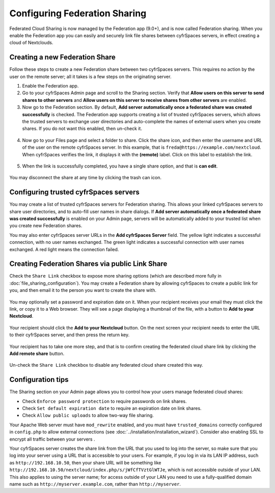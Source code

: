 ==============================
Configuring Federation Sharing
==============================

Federated Cloud Sharing is now managed by the Federation app (9.0+), and is 
now called Federation sharing. When you enable the Federation app you can 
easily and securely link file shares between cyfrSpaces servers, in effect 
creating a cloud of Nextclouds.
 

.. _label-direct-share-link:   
   
Creating a new Federation Share
-------------------------------

Follow these steps to create a new Federation share between two cyfrSpaces 
servers. This requires no action by the user on the remote server; all it takes 
is a few steps on the originating server.

1. Enable the Federation app.

2. Go to your cyfrSpaces Admin page and scroll to the Sharing 
   section. Verify that **Allow users on this server to send shares to other 
   servers** and **Allow users on this server to receive shares from other 
   servers** are enabled. 

3. Now go to the Federation 
   section. By default, **Add server automatically once a federated share was 
   created successfully** is checked. The Federation app supports creating a 
   list of trusted cyfrSpaces servers, which allows the trusted servers to 
   exchange user directories and auto-complete the names of external users when 
   you create shares. If you do not want this enabled, then un-check it.

.. figure:: images/federation-0.png
   
4. Now go to your Files page and select a folder to share. Click the share 
   icon, and then enter the username and URL of the user on the remote cyfrSpaces 
   server. In this example, that is ``freda@https://example.com/nextcloud``. 
   When cyfrSpaces verifies the link, it displays it with the **(remote)** label. 
   Click on this label to establish the link.

.. figure:: images/federation-2.png

5. When the link is successfully completed, you have a single share option, 
   and that is **can edit**.

.. figure:: images/federation-3.png

You may disconnect the share at any time by clicking the trash can icon.

Configuring trusted cyfrSpaces servers
-------------------------------------

You may create a list of trusted cyfrSpaces servers for Federation sharing. This 
allows your linked cyfrSpaces servers to share user directories, and to auto-fill 
user names in share dialogs. If **Add server automatically once a federated 
share was created successfully** is enabled on your Admin page, servers will be 
automatically added to your trusted list when you create new Federation shares.

You may also enter cyfrSpaces server URLs in the **Add cyfrSpaces Server** field. 
The yellow light indicates a successful connection, with no user names 
exchanged. The green light indicates a successful connection with user names 
exchanged. A red light means the connection failed.

.. figure:: images/federation-1.png

.. _label-public-link-share:

Creating Federation Shares via public Link Share
------------------------------------------------

Check the ``Share Link`` checkbox to expose more sharing options (which are 
described more fully in :doc:`file_sharing_configuration`). You may create a 
Federation share by allowing cyfrSpaces to create a public link for you, and then 
email it to the person you want to create the share with.

.. figure:: images/create_public_share-6.png
   
You may optionally set a password and expiration date on it. When your recipient 
receives your email they must click the link, or copy it to a Web 
browser. They will see a page displaying a thumbnail of the file, with a button 
to **Add to your Nextcloud**.

.. figure:: images/create_public_share-8.png

Your recipient should click the **Add to your Nextcloud** button. On the next 
screen your recipient needs to enter the URL to their cyfrSpaces 
server, and then press the return key.

.. figure:: images/create_public_share-9.png

Your recipient has to take one more step, and that is to confirm creating the 
federated cloud share link by clicking the **Add remote share** button.

.. figure:: images/create_public_share-10.png

Un-check the ``Share Link`` checkbox to disable any federated cloud share 
created this way.

Configuration tips
------------------

The Sharing section on your Admin page allows you to control how your users 
manage federated cloud shares:

* Check ``Enforce password protection`` to require passwords on link shares.
* Check ``Set default expiration date`` to require an expiration date on link 
  shares.
* Check ``Allow public uploads`` to allow two-way file sharing.

Your Apache Web server must have ``mod_rewrite`` enabled, and you must have 
``trusted_domains`` correctly configured in ``config.php`` to allow external 
connections (see :doc:`../installation/installation_wizard`). Consider also 
enabling SSL to encrypt all traffic between your servers .

Your cyfrSpaces server creates the share link from the URL that you used to log 
into the server, so make sure that you log into your server using a URL that is 
accessible to your users. For example, if you log in via its LAN IP address, 
such as ``http://192.168.10.50``, then your share URL will be something like 
``http://192.168.10.50/nextcloud/index.php/s/jWfCfTVztGlWTJe``, which is not 
accessible outside of your LAN. This also applies to using the server name; for 
access outside of your LAN you need to use a fully-qualified domain name such as 
``http://myserver.example.com``, rather than ``http://myserver``.
